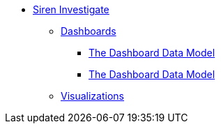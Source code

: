 * xref:siren-investigate.adoc[Siren Investigate]
** xref:dashboard.adoc[Dashboards]
*** xref:dashboard.adoc#_the_dashboard_data_model[The Dashboard Data Model]
*** xref:dashboard.adoc#the-dashboard-data-model[The Dashboard Data Model]
** xref:visualizations.adoc[Visualizations]
